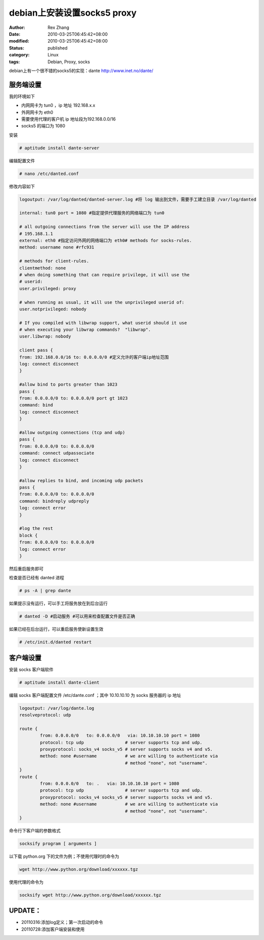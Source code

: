 debian上安装设置socks5 proxy
##############################################


:author: Rex Zhang
:date: 2010-03-25T06:45:42+08:00
:modified: 2010-03-25T06:45:42+08:00
:status: published
:category: Linux
:tags: Debian, Proxy, socks


debian上有一个很不错的socks5的实现：dante http://www.inet.no/dante/

服务端设置
----------

我的环境如下

-  内网网卡为 tun0 ，ip 地址 192.168.x.x
-  外网网卡为 eth0
-  需要使用代理的客户机 ip 地址段为192.168.0.0/16
-  socks5 的端口为 1080

安装

.. code-block:: shell

    # aptitude install dante-server

编辑配置文件

.. code-block:: shell

    # nano /etc/danted.conf

修改内容如下

.. code-block:: text

    logoutput: /var/log/danted/danted-server.log #将 log 输出到文件，需要手工建立目录 /var/log/danted

    internal: tun0 port = 1080 #指定提供代理服务的网络端口为 tun0

    # all outgoing connections from the server will use the IP address
    # 195.168.1.1
    external: eth0 #指定访问外网的网络端口为 eth0# methods for socks-rules.
    method: username none #rfc931

    # methods for client-rules.
    clientmethod: none
    # when doing something that can require privilege, it will use the
    # userid:
    user.privileged: proxy

    # when running as usual, it will use the unprivileged userid of:
    user.notprivileged: nobody

    # If you compiled with libwrap support, what userid should it use
    # when executing your libwrap commands?  "libwrap".
    user.libwrap: nobody

    client pass {
    from: 192.168.0.0/16 to: 0.0.0.0/0 #定义允许的客户端ip地址范围
    log: connect disconnect
    }

    #allow bind to ports greater than 1023
    pass {
    from: 0.0.0.0/0 to: 0.0.0.0/0 port gt 1023
    command: bind
    log: connect disconnect
    }

    #allow outgoing connections (tcp and udp)
    pass {
    from: 0.0.0.0/0 to: 0.0.0.0/0
    command: connect udpassociate
    log: connect disconnect
    }

    #allow replies to bind, and incoming udp packets
    pass {
    from: 0.0.0.0/0 to: 0.0.0.0/0
    command: bindreply udpreply
    log: connect error
    }

    #log the rest
    block {
    from: 0.0.0.0/0 to: 0.0.0.0/0
    log: connect error
    }


然后重启服务即可

检查是否已经有 danted 进程

.. code-block:: shell

    # ps -A | grep dante

如果提示没有运行，可以手工将服务放在到后台运行

.. code-block:: shell

    # danted -D #启动服务 #可以用来检查配置文件是否正确

如果已经在后台运行，可以重启服务使新设置生效

.. code-block:: shell

    # /etc/init.d/danted restart

客户端设置
----------

安装 socks 客户端软件

.. code-block:: shell

    # aptitude install dante-client

编辑 socks 客户端配置文件 /etc/dante.conf ；其中 10.10.10.10 为 socks 服务器的 ip 地址

.. code-block:: text

    logoutput: /var/log/dante.log
    resolveprotocol: udp

    route {
            from: 0.0.0.0/0   to: 0.0.0.0/0   via: 10.10.10.10 port = 1080
            protocol: tcp udp                # server supports tcp and udp.
            proxyprotocol: socks_v4 socks_v5 # server supports socks v4 and v5.
            method: none #username           # we are willing to authenticate via
                                             # method "none", not "username".
    }
    route {
            from: 0.0.0.0/0   to: .   via: 10.10.10.10 port = 1080
            protocol: tcp udp                # server supports tcp and udp.
            proxyprotocol: socks_v4 socks_v5 # server supports socks v4 and v5.
            method: none #username           # we are willing to authenticate via
                                             # method "none", not "username".
    }

命令行下客户端的参数格式

.. code-block:: shell

    socksify program [ arguments ]

以下载 python.org 下的文件为例；不使用代理时的命令为

.. code-block:: shell

    wget http://www.python.org/download/xxxxxx.tgz

使用代理的命令为

.. code-block:: shell

    socksify wget http://www.python.org/download/xxxxxx.tgz

UPDATE：
---------

-  20110316:添加log定义；第一次启动的命令
-  20110728:添加客户端安装和使用
